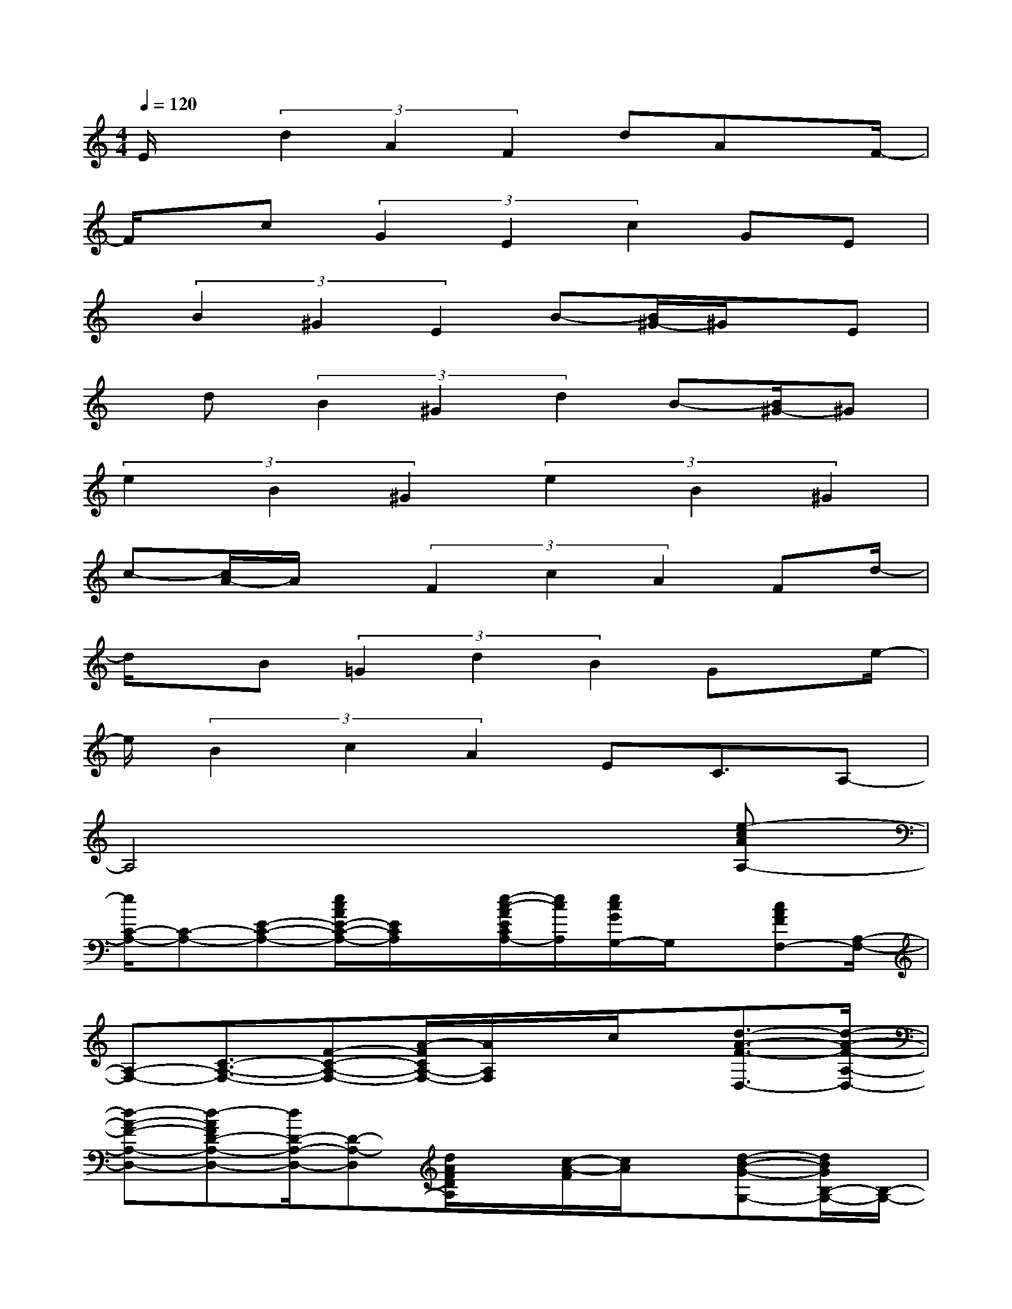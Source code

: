 X:1
T:
M:4/4
L:1/8
Q:1/4=120
K:C%0sharps
V:1
E/2x/2(3d2A2F2dAx/2F/2-|
F/2x/2c(3G2E2c2GE|
x/2(3B2^G2E2B-[B/2^G/2-]^G/2x/2E|
x/2d(3B2^G2d2B-[B/2^G/2-]^G|
(3e2B2^G2(3e2B2^G2|
c-[c/2A/2-]A/2x/2(3F2c2A2Fd/2-|
d/2x/2B(3=G2d2B2Gx/2e/2-|
e/2(3B2c2A2EC3/2A,-|
A,4x3[e-cAA,-]|
[e/2C/2-A,/2-][C-A,-][E-C-A,-][e/2c/2A/2E/2-C/2-A,/2-][E/2C/2A,/2]x/2[e/2-c/2-A/2E/2C/2A,/2-][e/2c/2A,/2][e/2c/2G/2G,/2-]G,/2x/2[cAFF,-][A,/2-F,/2-]|
[A,-F,-][C3/2-A,3/2-F,3/2-][F-C-A,-F,-][A/2-F/2C/2A,/2-F,/2-][A/2A,/2F,/2]x/2c/2x/2[d3/2-A3/2-F3/2-D,3/2-][d/2-A/2-F/2-A,/2-D,/2-]|
[d-A-F-A,-D,-][d-AFD-A,-D,-][d/2D/2-A,/2-D,/2-][D-A,-D,][d/2A/2F/2D/2A,/2]x/2[c/2-A/2-F/2][c/2A/2]x/2[d-B-G-G,-][d/2B/2G/2B,/2-G,/2-][B,/2-G,/2-]|
[B,/2-G,/2-][D3/2-B,3/2-G,3/2-][G-D-B,-G,-][B3/2G3/2D3/2-B,3/2-G,3/2-][d/2D/2B,/2G,/2]x/2[c2-G2-E2-C2-C,2-][c/2-G/2-E/2-C/2-C,/2-]|
[c/2-G/2-E/2-C/2C,/2-][c/2-G/2-E/2C,/2-][c/2G/2C,/2-][C-C,]C/2-[E/2-C/2-][E/2C/2-C,/2-][G/2-C/2C,/2][G/2E/2]x/2[B,3/2-E,,3/2-][E-B,-E,,-]|
[^G3/2-E3/2-B,3/2-E,,3/2-][B/2-^G/2E/2-B,/2-E,,/2-][B/2-E/2B,/2-E,,/2-][B/2^G/2-B,/2E,,/2-][^G-E,,-][^G/2E/2E,,/2]x[E-A,,-][A3/2-E3/2-A,,3/2-]|
[c-A-E-A,,-][e-cAE-A,,-][e/2E/2A,,/2-][c-A,,-][c/2-A/2A,,/2-][c/2A,,/2]x/2[C3/2-F,,3/2-][F-C-F,,-][A/2-F/2-C/2-F,,/2-]